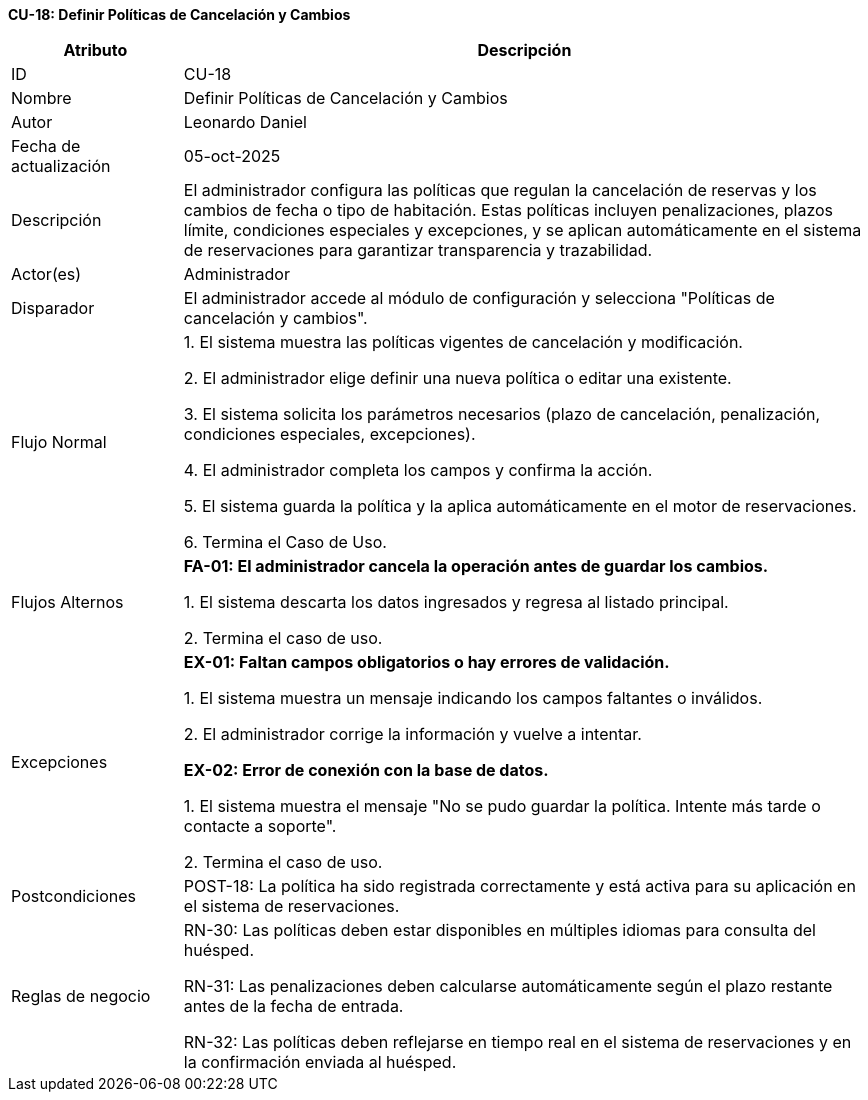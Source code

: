 *CU-18: Definir Políticas de Cancelación y Cambios*

[width="100%", cols="1,4", options="header"]
|===
|Atributo |Descripción

|ID
|CU-18

|Nombre
|Definir Políticas de Cancelación y Cambios

|Autor
|Leonardo Daniel

|Fecha de actualización
|05-oct-2025

|Descripción
|El administrador configura las políticas que regulan la cancelación de reservas y los cambios de fecha o tipo de habitación. Estas políticas incluyen penalizaciones, plazos límite, condiciones especiales y excepciones, y se aplican automáticamente en el sistema de reservaciones para garantizar transparencia y trazabilidad.

|Actor(es)
|Administrador

|Disparador
|El administrador accede al módulo de configuración y selecciona "Políticas de cancelación y cambios".

|Flujo Normal
|

1. El sistema muestra las políticas vigentes de cancelación y modificación.

2. El administrador elige definir una nueva política o editar una existente.

3. El sistema solicita los parámetros necesarios (plazo de cancelación, penalización, condiciones especiales, excepciones).

4. El administrador completa los campos y confirma la acción.

5. El sistema guarda la política y la aplica automáticamente en el motor de reservaciones.

6. Termina el Caso de Uso.

|Flujos Alternos
|
*FA-01: El administrador cancela la operación antes de guardar los cambios.*

1. El sistema descarta los datos ingresados y regresa al listado principal.

2. Termina el caso de uso.

|Excepciones
|
*EX-01: Faltan campos obligatorios o hay errores de validación.*

1. El sistema muestra un mensaje indicando los campos faltantes o inválidos.

2. El administrador corrige la información y vuelve a intentar.

*EX-02: Error de conexión con la base de datos.*

1. El sistema muestra el mensaje "No se pudo guardar la política. Intente más tarde o contacte a soporte".

2. Termina el caso de uso.

|Postcondiciones
|
POST-18: La política ha sido registrada correctamente y está activa para su aplicación en el sistema de reservaciones.

|Reglas de negocio
|
RN-30: Las políticas deben estar disponibles en múltiples idiomas para consulta del huésped.

RN-31: Las penalizaciones deben calcularse automáticamente según el plazo restante antes de la fecha de entrada.

RN-32: Las políticas deben reflejarse en tiempo real en el sistema de reservaciones y en la confirmación enviada al huésped.

|===
